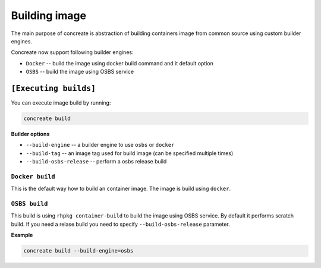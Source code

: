 Building image
================

The main purpose of concreate is abstraction of building containers image from common source
using custom builder engines.

Concreate now support following builder engines:

* ``Docker`` -- build the image using docker build command and it default option
* ``OSBS`` -- build the image using OSBS service

``[Executing builds]``
---------------------

You can execute image build by running:

.. code:: bash

	  concreate build

**Builder options**

* ``--build-engine`` -- a builder engine to use ``osbs`` or ``docker``
* ``--build-tag`` -- an image tag used for build image (can be specified multiple times)
* ``--build-osbs-release`` -- perform a osbs release build


``Docker build``
^^^^^^^^^^^^^^^^

This is the default way how to build an container image. The image is build using ``docker``.


``OSBS build``
^^^^^^^^^^^^^^^

This build is using ``rhpkg container-build`` to build the image using OSBS service. By default
it performs scratch build. If you need a relase build you need to specify ``--build-osbs-release`` parameter.

**Example**

.. code:: bash

	  concreate build --build-engine=osbs
